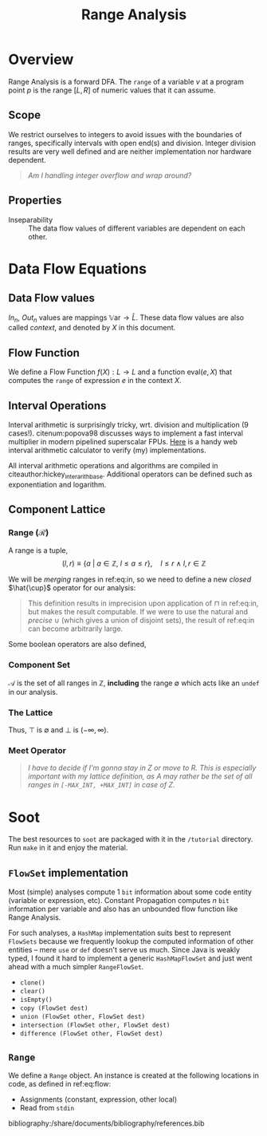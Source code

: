 #+STARTUP: showall indent
#+STARTUP: hidestars
#+OPTIONS: tags:nil

#+HTML_HEAD: <link rel="stylesheet" type="text/css" href="/home/ananya/orgs/css/mowen.css" />
#+TITLE: Range Analysis
#+LATEX_CLASS: article
#+LATEX_CLASS_OPTIONS: [a4paper,11pt]
#+latex_header: \usepackage{natbib}
#+latex_header: \usepackage{graphicx}
#+latex_header: \bibliographystyle{abbrvnat}

#+latex_header: \makeatletter
#+latex_header: \providecommand{\bigsqcap}{%
#+latex_header:   \mathop{%
#+latex_header:     \mathpalette\@updown\bigsqcup
#+latex_header:   }%
#+latex_header: }
#+latex_header: \newcommand*{\@updown}[2]{%
#+latex_header:   \rotatebox[origin=c]{180}{$\m@th#1#2$}%
#+latex_header: }
#+latex_header: \makeatother

* Overview
Range Analysis is a forward DFA. The =range= of a variable $v$ at a program point $p$ is the range
$[L, R]$ of numeric values that it can assume.
** Scope                                                             :vague:
We restrict ourselves to integers to avoid issues with the boundaries of ranges, specifically
intervals with open end(s) and division. Integer division results are very well defined and are
neither implementation nor hardware dependent.

#+begin_quote
/Am I handling integer overflow and wrap around?/
#+end_quote

** Properties
- Inseparability ::
  The data flow values of different variables are dependent on each other.

* Data Flow Equations
** Data Flow values

$In_n$, $Out_n$ values are mappings $\mathbb{V}\text{ar} \to \hat{L}$. These data flow values are
also called /context/, and denoted by $X$ in this document.

\begin{align}
    In_n &= \begin{cases}
         \lbrace \langle\, y \mapsto \texttt{undef}\, \rangle\, |\: y \in \mathbb{V}\text{ar} \rbrace & \quad \text{if}\, n \,\text{is start} \\[0.5em]
         \displaystyle \bigsqcap_{p \:\in Pred(n)} In_p   & \quad \text{otherwise}
         \end{cases} \label{eq:in} \\[1em]
    Out_n &= f_n(In_n) \label{eq:out}
\end{align}

** Flow Function
We define a Flow Function $f(X) : L \to L$ and a function $\text{eval}(e, X)$ that computes the =range= of
expression $e$ in the context $X$.

\begin{align}
f_n(X) &= \begin{cases}
       X \big[ u \mapsto (-\infty, \infty) \big] & \quad  u \in \mathbb{V}\text{ar}, u \;\text{is read from file} \\
       X \big[ u \mapsto [k, k] \big] & \quad  u \in \mathbb{V}\text{ar}, u = k, k\ \text{is constant} \\
       X \big[ u \mapsto X[v] \big] & \quad  u,v \in \mathbb{V}\text{ar}, u = v \\
       X \big[ u \mapsto \text{eval}(e, X) \big] & \quad  u \in \mathbb{V}\text{ar}, u = e, e \;\text{is an expression}
       \end{cases} \label{eq:flow}\\
\text{eval}(e, X) &= \begin{cases}
                  X[a] \oplus X[b] & \quad a,b \in \text{Opd}(e) \cap \mathbb{V}\text{ar}, \text{Op} = + \\
                  X[a] \ominus X[b] & \quad a,b \in \text{Opd}(e) \cap \mathbb{V}\text{ar}, \text{Op} = - \\
                  X[a] \otimes X[b] & \quad a,b \in \text{Opd}(e) \cap \mathbb{V}\text{ar}, \text{Op} = \times \\
                  X[a] \oslash X[b] & \quad a,b \in \text{Opd}(e) \cap \mathbb{V}\text{ar}, \text{Op} = \div \\
                  \end{cases} \label{eq:eval}
\end{align}

** Interval Operations
Interval arithmetic is surprisingly tricky, wrt. division and multiplication (9 cases!). citenum:popova98 discusses
ways to implement a fast interval multiplier in modern pipelined superscalar FPUs. [[http://www.csgnetwork.com/directintervalcalc.html][Here]] is a handy
web interval arithmetic calculator to verify (my) implementations.

\begin{align}
[a,b] \oplus [x,y] &= [a+x, b+y] \label{eq:oplus} \\
[a,b] \ominus [x,y] &= [a-y, b-x] \label{eq:ominus} \\
[a,b] \otimes [x,y] &= [\text{min}(ax, ay, bx, by),\ \text{max}(ax, ay, bx, by)] \label{eq:otimes} \\
[a,b] \oslash [x,y] &= \begin{cases}
                    [a, b] \otimes [1/y, 1/x] & \quad 0 \notin [x, y] \\
                    [-\infty, \infty] & \quad 0 \in [a, b] \wedge 0 \in [x, y] \\
                    [b/x, \infty] & \quad b < 0 \wedge y = 0 \\ 
                    [-\infty, b/y] \cup [b/x, \infty] & \quad b < 0 \wedge x < 0 < y \\
                    [-\infty, b/y] & \quad b < 0 \wedge x = 0 \\
                    [-\infty, a/x] & \quad a > 0 \wedge y = 0 \\
                    [-\infty, a/x] \cup [a/y, \infty] & \quad a > 0 \wedge x < 0 < y \\
                    [a/y, \infty] & \quad a > 0 \wedge x = 0 \\
                    \emptyset & \quad 0 \notin [a, b] \wedge c = d = 0
\end{cases} \label{eq:oslash}
\end{align}

All interval arithmetic operations and algorithms are compiled in
citeauthor:hickey_inter_arith_base. Additional operators can be defined such as exponentiation and
logarithm.

** Component Lattice                                                 :vague:

*** Range ($\mathcal{R}$)

A range is a tuple, $$(l, r) \equiv \lbrace a\ |\ a \in \mathbb{Z},\ l \le a \le r \rbrace, \quad l \le r\ \wedge\ l,r \in \mathbb{Z}$$

We will be /merging/ ranges in ref:eq:in, so we need to define a new /closed/ $\hat{\cup}$
operator for our analysis:
\begin{equation} \label{eq:comp-lattice-union}
\begin{split}
a_1\  \hat{\cup}\ a_2 &= (l_1, r_1)\ \hat{\cup}\ (l_2, r_2)\\
                      &= \big( \text{min}(l_1, l_2),\; \text{max}(r_1, r_2) \big)
\end{split}
\end{equation}

#+begin_quote
This definition results in imprecision upon application of $\sqcap$ in ref:eq:in, but
makes the result computable. If we were to use the natural and /precise/ $\cup$
(which gives a union of disjoint sets), the result of ref:eq:in can become
arbitrarily large.
#+end_quote

Some boolean operators are also defined,
\begin{equation}
a_1 \subseteq a_2 = (l_1 \ge l_2\ \wedge\ r_1 \le r_2), \quad a_1,a_2 \in \mathcal{R}
\label{eq:comp-lattice-subset}
\end{equation}

*** Component Set
$\mathcal{A}$ is the set of all ranges in $\mathbb{Z}$, *including* the range $\emptyset$ which
acts like an =undef= in our analysis.

*** The Lattice
\begin{equation} \hat{L} = (\mathcal{A}, \supseteq)  \label{eq:comp-lattice} \end{equation}
Thus, $\top$ is $\emptyset$ and $\bot$ is $(-\infty, \infty)$.

*** Meet Operator
\begin{equation}
a\ \hat{\sqcap}\ b = \hat{\cup} \quad a,b \in \mathcal{R}
\label{eq:comp-lattice-meet} \end{equation}


#+begin_quote
/I have to decide if I'm gonna stay in Z or move to R. This is especially important with my lattice
definition, as $A$ may rather be the set of all ranges in =[-MAX_INT, +MAX_INT]= in  case of Z./
#+end_quote

* Soot
The best resources to =soot= are packaged with it in the =/tutorial= directory. Run =make= in it and
enjoy the material.

** =FlowSet= implementation
Most (simple) analyses compute 1 =bit= information about some code entity (variable or expression,
etc). Constant Propagation computes $n$ =bit= information per variable and also has an unbounded
flow function like Range Analysis.

For such analyses, a =HashMap= implementation suits best to represent =FlowSets= because we
frequently lookup the computed information of other entities -- mere =use= or =def= doesn't serve us
much. Since Java is weakly typed, I found it hard to implement a generic =HashMapFlowSet= and just
went ahead with a much simpler =RangeFlowSet=.

- =clone()=
- =clear()=
- =isEmpty()=
- =copy (FlowSet dest)=
- =union (FlowSet other, FlowSet dest)=
- =intersection (FlowSet other, FlowSet dest)=
- =difference (FlowSet other, FlowSet dest)=

** =Range=
We define a =Range= object. An instance is created at the following locations in code, as defined in
ref:eq:flow:
- Assignments (constant, expression, other local)
- Read from =stdin=

bibliography:/share/documents/bibliography/references.bib
** Setting up IntelliJ IDEA                                       :noexport:
   - Installed IDE, chose the JDK (1.7) and added a library (soot-soot-2.5.0). This gave me code
     completion,.
   - Compilation?
** Troubles with soot                                             :noexport:
Can't use it as a standalone thing on CLI. Some problem with classpaths.

